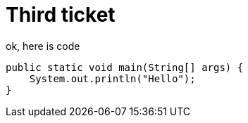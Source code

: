 = Third ticket

ok, here is code

[source, java]
----
public static void main(String[] args) {
    System.out.println("Hello");
}
----